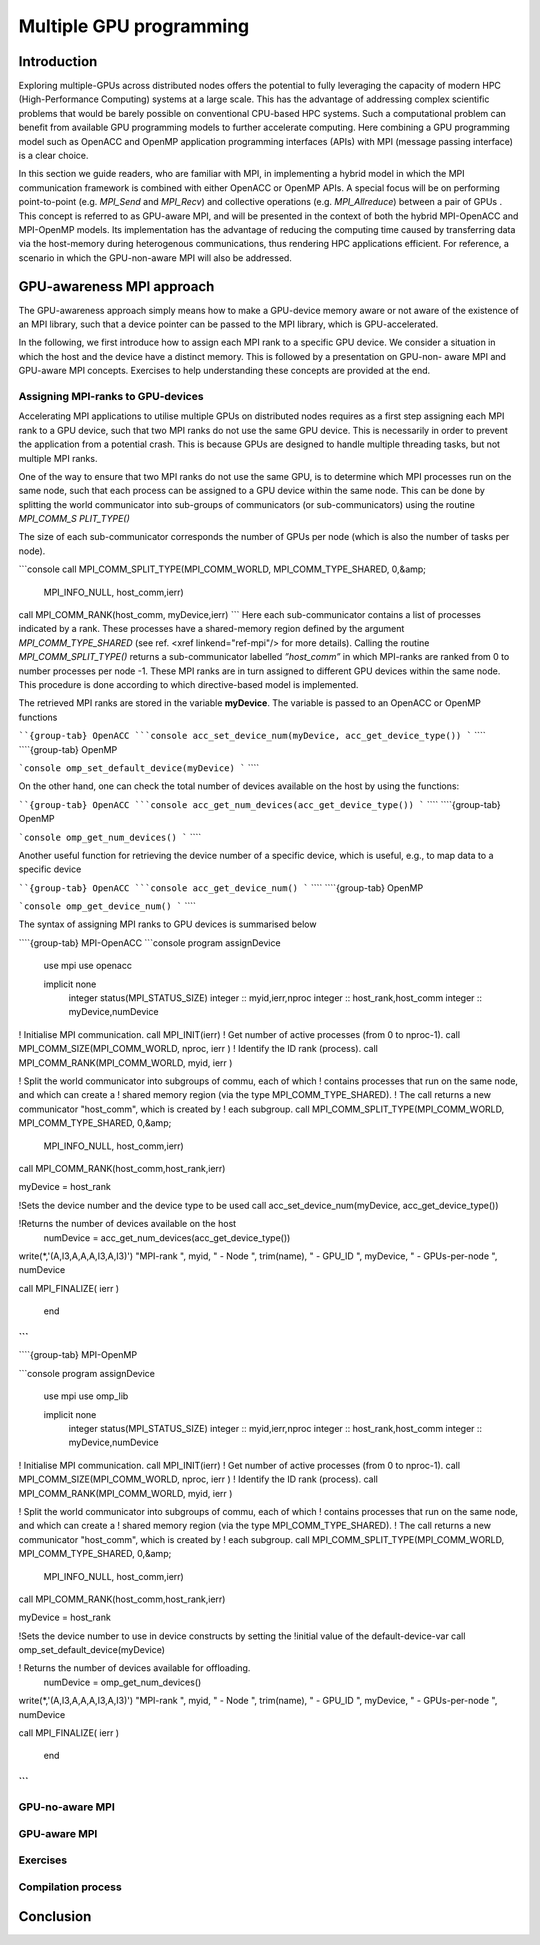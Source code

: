 .. _gpu-concepts:

Multiple GPU programming
========================

.. questions::

   - q1
   - q2

.. objectives::

   - o1
   - o2

.. instructor-note::

   - X min teaching
   - X min exercises

Introduction
------------

Exploring multiple-GPUs across distributed nodes offers the potential to fully leveraging the capacity of modern HPC (High-Performance Computing) 
systems at a large scale. This has the advantage of addressing complex scientific problems that would be barely possible on conventional 
CPU-based HPC systems. Such a computational problem can benefit from available GPU programming models to further accelerate computing. 
Here combining a GPU programming model such as OpenACC and OpenMP application programming interfaces (APIs) with MPI (message passing interface) 
is a clear choice. 

In this section we guide readers, who are familiar with MPI, in implementing a hybrid model in which the MPI communication framework is combined with either OpenACC or OpenMP APIs. A special focus will be on performing point-to-point (e.g. `MPI_Send` and `MPI_Recv`) and collective operations (e.g. `MPI_Allreduce`) between a pair of GPUs . This concept is referred to as GPU-aware MPI, and will be presented in the context of both the hybrid MPI-OpenACC and MPI-OpenMP models. Its implementation has the advantage of reducing the computing time caused by transferring data via the host-memory during heterogenous communications, thus rendering HPC applications efficient. For reference, a scenario in which the GPU-non-aware MPI will also be addressed.

GPU-awareness MPI approach
--------------------------

The GPU-awareness approach simply means how to make a GPU-device memory aware or not aware of the existence of an MPI library, such that a device 
pointer can be passed to the MPI library, which is GPU-accelerated. 

In the following, we first introduce how to assign each MPI rank to a specific GPU device. We consider a situation in which the host and the device 
have a distinct memory. This is followed by a presentation on GPU-non- aware MPI and GPU-aware MPI concepts. Exercises to help understanding these concepts are provided at the end.

Assigning MPI-ranks to GPU-devices
~~~~~~~~~~~~~~~~~~~~~~~~~~~~~~~~~~

Accelerating MPI applications to utilise multiple GPUs on distributed nodes requires as a first step assigning each MPI rank to a GPU device, such that 
two MPI ranks do not use the same GPU device. This is necessarily in order to prevent the application from a potential crash. This is because GPUs are 
designed to handle multiple threading tasks, but not multiple MPI ranks. 

One of the way to ensure that two MPI ranks do not use the same GPU, is to determine which MPI processes run on the same node, such that each process 
can be assigned to a GPU device within the same node. This can be done by splitting the world communicator into sub-groups of communicators 
(or sub-communicators) using the routine `MPI_COMM_S PLIT_TYPE()`

The size of each sub-communicator corresponds the number of GPUs per node (which is also the number of tasks per node).

```console
call MPI_COMM_SPLIT_TYPE(MPI_COMM_WORLD, MPI_COMM_TYPE_SHARED, 0,&amp;
                               MPI_INFO_NULL, host_comm,ierr)
call MPI_COMM_RANK(host_comm, myDevice,ierr)
```
Here each sub-communicator contains a list of processes indicated by a rank. These processes have a shared-memory region defined by the argument 
`MPI_COMM_TYPE_SHARED` (see ref. <xref linkend="ref-mpi"/> for more details). Calling the routine `MPI_COMM_SPLIT_TYPE()` returns a sub-communicator 
labelled *”host_comm”* in which MPI-ranks are ranked from 0 to number processes per node -1. These MPI ranks are in turn assigned to different GPU 
devices within the same node. This procedure is done according to which directive-based model is implemented. 

The retrieved MPI ranks are stored in the variable **myDevice**. The variable is passed to an OpenACC or OpenMP functions 

````{group-tab} OpenACC
```console
acc_set_device_num(myDevice, acc_get_device_type())
```
````
````{group-tab} OpenMP

```console
omp_set_default_device(myDevice)
```
````


On the other hand, one can check the total number of devices available on the host by using the functions:

````{group-tab} OpenACC
```console
acc_get_num_devices(acc_get_device_type())
```
````
````{group-tab} OpenMP

```console
omp_get_num_devices()
```
````	 

Another useful function for retrieving the device number of a specific device, which is useful, e.g., to map data to a specific device

````{group-tab} OpenACC
```console
acc_get_device_num()
```
````
````{group-tab} OpenMP

```console
omp_get_device_num()
```
````	

The syntax of assigning MPI ranks to GPU devices is summarised below

````{group-tab} MPI-OpenACC
```console
program assignDevice

      use mpi
      use openacc

      implicit none
       integer status(MPI_STATUS_SIZE)
       integer :: myid,ierr,nproc
       integer :: host_rank,host_comm
       integer :: myDevice,numDevice

! Initialise MPI communication.
call MPI_INIT(ierr)
! Get number of active processes (from 0 to nproc-1).
call MPI_COMM_SIZE(MPI_COMM_WORLD, nproc, ierr )
! Identify the ID rank (process).
call MPI_COMM_RANK(MPI_COMM_WORLD, myid, ierr )

! Split the world communicator into subgroups of commu, each of which
! contains processes that run on the same node, and which can create a
! shared memory region (via the type MPI_COMM_TYPE_SHARED).
! The call returns a new communicator "host_comm", which is created by
! each subgroup.
call MPI_COMM_SPLIT_TYPE(MPI_COMM_WORLD, MPI_COMM_TYPE_SHARED, 0,&amp;
                               MPI_INFO_NULL, host_comm,ierr)
call MPI_COMM_RANK(host_comm,host_rank,ierr)

myDevice = host_rank

!Sets the device number and the device type to be used
call acc_set_device_num(myDevice, acc_get_device_type())

!Returns the number of devices available on the host
      numDevice = acc_get_num_devices(acc_get_device_type())

write(*,'(A,I3,A,A,A,I3,A,I3)') "MPI-rank ", myid, " - Node ", trim(name), " - GPU_ID ", myDevice, " - GPUs-per-node ", numDevice

call MPI_FINALIZE( ierr )

       end
```
````
````{group-tab} MPI-OpenMP

```console
program assignDevice

      use mpi
      use omp_lib

      implicit none
       integer status(MPI_STATUS_SIZE)
       integer :: myid,ierr,nproc
       integer :: host_rank,host_comm
       integer :: myDevice,numDevice

! Initialise MPI communication.
call MPI_INIT(ierr)
! Get number of active processes (from 0 to nproc-1).
call MPI_COMM_SIZE(MPI_COMM_WORLD, nproc, ierr )
! Identify the ID rank (process).
call MPI_COMM_RANK(MPI_COMM_WORLD, myid, ierr )

! Split the world communicator into subgroups of commu, each of which
! contains processes that run on the same node, and which can create a
! shared memory region (via the type MPI_COMM_TYPE_SHARED).
! The call returns a new communicator "host_comm", which is created by
! each subgroup.
call MPI_COMM_SPLIT_TYPE(MPI_COMM_WORLD, MPI_COMM_TYPE_SHARED, 0,&amp;
                               MPI_INFO_NULL, host_comm,ierr)
call MPI_COMM_RANK(host_comm,host_rank,ierr)

myDevice = host_rank

!Sets the device number to use in device constructs by setting the
!initial value of the default-device-var 
call omp_set_default_device(myDevice)

! Returns the number of devices available for offloading.
     numDevice = omp_get_num_devices()

write(*,'(A,I3,A,A,A,I3,A,I3)') "MPI-rank ", myid, " - Node ", trim(name), " - GPU_ID ", myDevice, " - GPUs-per-node ", numDevice

call MPI_FINALIZE( ierr )

       end
```
````	


GPU-no-aware MPI
~~~~~~~~~~~~~~~


GPU-aware MPI
~~~~~~~~~~~~~

Exercises
~~~~~~~~~

Compilation process
~~~~~~~~~~~~~~~~~~~

Conclusion
----------
